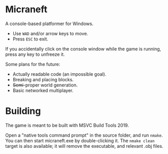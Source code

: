 * Micraneft

A console-based platformer for Windows.

- Use =WAD= and/or arrow keys to move.
- Press =ESC= to exit.

If you accidentally click on the console window while the game is
running, press any key to unfreeze it.

Some plans for the future:
- Actually readable code (an impossible goal).
- Breaking and placing blocks.
- +Semi+-proper world generation.
- Basic networked multiplayer.

* Building

The game is meant to be built with MSVC Build Tools 2019.

Open a "native tools command prompt" in the source folder, and run
=nmake=. You can then start micraneft.exe by double-clicking it. The
=nmake clean= target is also available; it will remove the executable,
and relevant .obj files.
